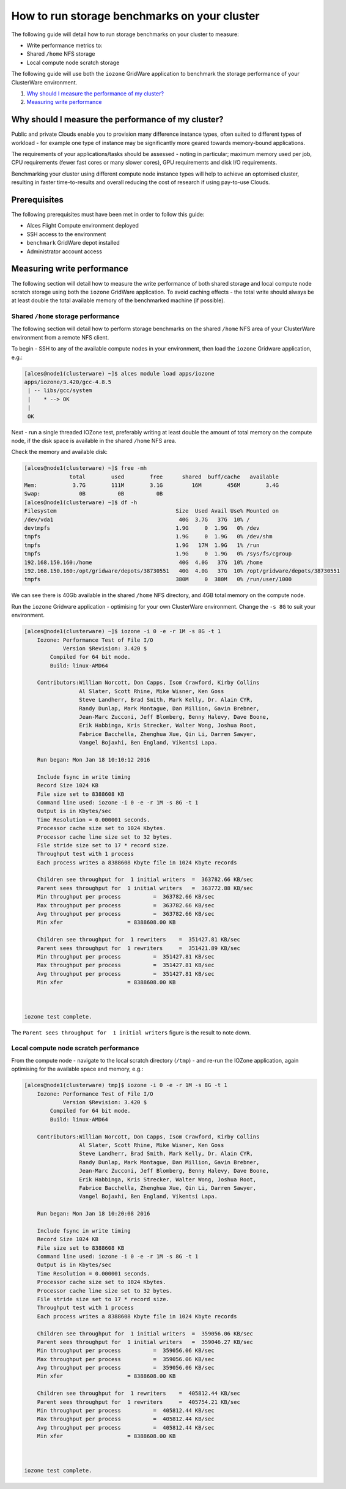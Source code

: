 .. _run-storage-benchmarks:

How to run storage benchmarks on your cluster
=============================================

The following guide will detail how to run storage benchmarks on your
cluster to measure:

-  Write performance metrics to:
-  Shared ``/home`` NFS storage
-  Local compute node scratch storage

The following guide will use both the ``iozone`` GridWare application to
benchmark the storage performance of your ClusterWare environment.

1. `Why should I measure the performance of my
   cluster? <#why-should-i-measure-the-performance-of-my-cluster>`__
2. `Measuring write performance <#measuring-write-performance>`__

Why should I measure the performance of my cluster?
---------------------------------------------------

Public and private Clouds enable you to provision many difference
instance types, often suited to different types of workload - for
example one type of instance may be significantly more geared towards
memory-bound applications.

The requirements of your applications/tasks should be assessed - noting
in particular; maximum memory used per job, CPU requirements (fewer fast
cores or many slower cores), GPU requirements and disk I/O requirements.

Benchmarking your cluster using different compute node instance types
will help to achieve an optomised cluster, resulting in faster
time-to-results and overall reducing the cost of research if using
pay-to-use Clouds.

Prerequisites
-------------

The following prerequisites must have been met in order to follow this
guide:

-  Alces Flight Compute environment deployed
-  SSH access to the environment
-  ``benchmark`` GridWare depot installed
-  Administrator account access 

Measuring write performance
---------------------------

The following section will detail how to measure the write performance
of both shared storage and local compute node scratch storage using both
the ``iozone`` GridWare application. To avoid caching effects - the
total write should always be at least double the total available memory
of the benchmarked machine (if possible).

Shared ``/home`` storage performance
~~~~~~~~~~~~~~~~~~~~~~~~~~~~~~~~~~~~

The following section will detail how to perform storage benchmarks on
the shared ``/home`` NFS area of your ClusterWare environment from a
remote NFS client.

To begin - SSH to any of the available compute nodes in your
environment, then load the ``iozone`` Gridware application, e.g.:

.. code:: bash

    [alces@node1(clusterware) ~]$ alces module load apps/iozone
    apps/iozone/3.420/gcc-4.8.5
     | -- libs/gcc/system
     |    * --> OK
     |
     OK

Next - run a single threaded IOZone test, preferably writing at least
double the amount of total memory on the compute node, if the disk space
is available in the shared ``/home`` NFS area.

Check the memory and available disk:

.. code:: bash

    [alces@node1(clusterware) ~]$ free -mh
                  total        used        free      shared  buff/cache   available
    Mem:           3.7G        111M        3.1G         16M        456M        3.4G
    Swap:            0B          0B          0B
    [alces@node1(clusterware) ~]$ df -h
    Filesystem                                     Size  Used Avail Use% Mounted on
    /dev/vda1                                       40G  3.7G   37G  10% /
    devtmpfs                                       1.9G     0  1.9G   0% /dev
    tmpfs                                          1.9G     0  1.9G   0% /dev/shm
    tmpfs                                          1.9G   17M  1.9G   1% /run
    tmpfs                                          1.9G     0  1.9G   0% /sys/fs/cgroup
    192.168.150.160:/home                           40G  4.0G   37G  10% /home
    192.168.150.160:/opt/gridware/depots/38730551   40G  4.0G   37G  10% /opt/gridware/depots/38730551
    tmpfs                                          380M     0  380M   0% /run/user/1000

We can see there is 40Gb available in the shared ``/home`` NFS
directory, and 4GB total memory on the compute node.

Run the ``iozone`` Gridware application - optimising for your own
ClusterWare environment. Change the ``-s 8G`` to suit your environment.

.. code:: bash

    [alces@node1(clusterware) ~]$ iozone -i 0 -e -r 1M -s 8G -t 1
        Iozone: Performance Test of File I/O
                Version $Revision: 3.420 $
            Compiled for 64 bit mode.
            Build: linux-AMD64 

        Contributors:William Norcott, Don Capps, Isom Crawford, Kirby Collins
                     Al Slater, Scott Rhine, Mike Wisner, Ken Goss
                     Steve Landherr, Brad Smith, Mark Kelly, Dr. Alain CYR,
                     Randy Dunlap, Mark Montague, Dan Million, Gavin Brebner,
                     Jean-Marc Zucconi, Jeff Blomberg, Benny Halevy, Dave Boone,
                     Erik Habbinga, Kris Strecker, Walter Wong, Joshua Root,
                     Fabrice Bacchella, Zhenghua Xue, Qin Li, Darren Sawyer,
                     Vangel Bojaxhi, Ben England, Vikentsi Lapa.

        Run began: Mon Jan 18 10:10:12 2016

        Include fsync in write timing
        Record Size 1024 KB
        File size set to 8388608 KB
        Command line used: iozone -i 0 -e -r 1M -s 8G -t 1
        Output is in Kbytes/sec
        Time Resolution = 0.000001 seconds.
        Processor cache size set to 1024 Kbytes.
        Processor cache line size set to 32 bytes.
        File stride size set to 17 * record size.
        Throughput test with 1 process
        Each process writes a 8388608 Kbyte file in 1024 Kbyte records

        Children see throughput for  1 initial writers  =  363782.66 KB/sec
        Parent sees throughput for  1 initial writers   =  363772.88 KB/sec
        Min throughput per process          =  363782.66 KB/sec 
        Max throughput per process          =  363782.66 KB/sec
        Avg throughput per process          =  363782.66 KB/sec
        Min xfer                    = 8388608.00 KB

        Children see throughput for  1 rewriters    =  351427.81 KB/sec
        Parent sees throughput for  1 rewriters     =  351421.89 KB/sec
        Min throughput per process          =  351427.81 KB/sec 
        Max throughput per process          =  351427.81 KB/sec
        Avg throughput per process          =  351427.81 KB/sec
        Min xfer                    = 8388608.00 KB



    iozone test complete.

The ``Parent sees throughput for  1 initial writers`` figure is the
result to note down.

Local compute node scratch performance
~~~~~~~~~~~~~~~~~~~~~~~~~~~~~~~~~~~~~~

From the compute node - navigate to the local scratch directory
(``/tmp``) - and re-run the IOZone application, again optimising for the
available space and memory, e.g.:

.. code:: bash

    [alces@node1(clusterware) tmp]$ iozone -i 0 -e -r 1M -s 8G -t 1
        Iozone: Performance Test of File I/O
                Version $Revision: 3.420 $
            Compiled for 64 bit mode.
            Build: linux-AMD64 

        Contributors:William Norcott, Don Capps, Isom Crawford, Kirby Collins
                     Al Slater, Scott Rhine, Mike Wisner, Ken Goss
                     Steve Landherr, Brad Smith, Mark Kelly, Dr. Alain CYR,
                     Randy Dunlap, Mark Montague, Dan Million, Gavin Brebner,
                     Jean-Marc Zucconi, Jeff Blomberg, Benny Halevy, Dave Boone,
                     Erik Habbinga, Kris Strecker, Walter Wong, Joshua Root,
                     Fabrice Bacchella, Zhenghua Xue, Qin Li, Darren Sawyer,
                     Vangel Bojaxhi, Ben England, Vikentsi Lapa.

        Run began: Mon Jan 18 10:20:08 2016

        Include fsync in write timing
        Record Size 1024 KB
        File size set to 8388608 KB
        Command line used: iozone -i 0 -e -r 1M -s 8G -t 1
        Output is in Kbytes/sec
        Time Resolution = 0.000001 seconds.
        Processor cache size set to 1024 Kbytes.
        Processor cache line size set to 32 bytes.
        File stride size set to 17 * record size.
        Throughput test with 1 process
        Each process writes a 8388608 Kbyte file in 1024 Kbyte records

        Children see throughput for  1 initial writers  =  359056.06 KB/sec
        Parent sees throughput for  1 initial writers   =  359046.27 KB/sec
        Min throughput per process          =  359056.06 KB/sec 
        Max throughput per process          =  359056.06 KB/sec
        Avg throughput per process          =  359056.06 KB/sec
        Min xfer                    = 8388608.00 KB

        Children see throughput for  1 rewriters    =  405812.44 KB/sec
        Parent sees throughput for  1 rewriters     =  405754.21 KB/sec
        Min throughput per process          =  405812.44 KB/sec 
        Max throughput per process          =  405812.44 KB/sec
        Avg throughput per process          =  405812.44 KB/sec
        Min xfer                    = 8388608.00 KB



    iozone test complete.

